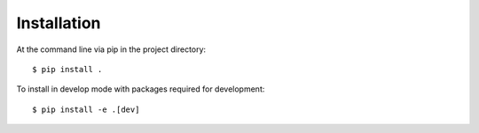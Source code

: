 ============
Installation
============

At the command line via pip in the project directory::

    $ pip install .

To install in develop mode with packages required for development::

    $ pip install -e .[dev]

